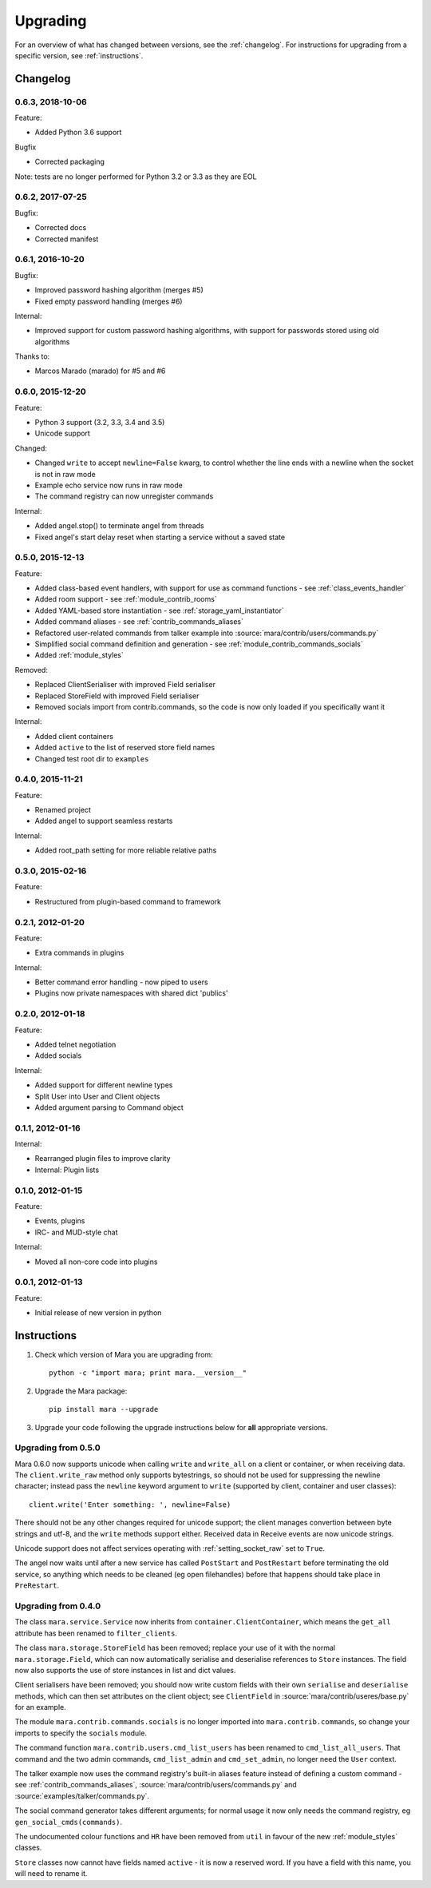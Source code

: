 =========
Upgrading
=========

For an overview of what has changed between versions, see the :ref:`changelog`.
For instructions for upgrading from a specific version, see
:ref:`instructions`.


.. _changelog:

Changelog
=========

0.6.3, 2018-10-06
-----------------

Feature:

* Added Python 3.6 support


Bugfix

* Corrected packaging


Note: tests are no longer performed for Python 3.2 or 3.3 as they are EOL


0.6.2, 2017-07-25
-----------------

Bugfix:

* Corrected docs
* Corrected manifest


0.6.1, 2016-10-20
-----------------

Bugfix:

* Improved password hashing algorithm (merges #5)
* Fixed empty password handling (merges #6)

Internal:

* Improved support for custom password hashing algorithms, with support for
  passwords stored using old algorithms

Thanks to:

* Marcos Marado (marado) for #5 and #6


0.6.0, 2015-12-20
-----------------

Feature:

* Python 3 support (3.2, 3.3, 3.4 and 3.5)
* Unicode support

Changed:

* Changed ``write`` to accept ``newline=False`` kwarg, to control whether the
  line ends with a newline when the socket is not in raw mode
* Example echo service now runs in raw mode
* The command registry can now unregister commands

Internal:

* Added angel.stop() to terminate angel from threads
* Fixed angel's start delay reset when starting a service without a saved state


0.5.0, 2015-12-13
-----------------

Feature:

* Added class-based event handlers, with support for use as command functions -
  see :ref:`class_events_handler`
* Added room support - see :ref:`module_contrib_rooms`
* Added YAML-based store instantiation - see :ref:`storage_yaml_instantiator`
* Added command aliases - see :ref:`contrib_commands_aliases`
* Refactored user-related commands from talker example into
  :source:`mara/contrib/users/commands.py`
* Simplified social command definition and generation - see
  :ref:`module_contrib_commands_socials`
* Added :ref:`module_styles`

Removed:

* Replaced ClientSerialiser with improved Field serialiser
* Replaced StoreField with improved Field serialiser
* Removed socials import from contrib.commands, so the code is now only loaded
  if you specifically want it

Internal:

* Added client containers
* Added ``active`` to the list of reserved store field names
* Changed test root dir to ``examples``


0.4.0, 2015-11-21
-----------------

Feature:

* Renamed project
* Added angel to support seamless restarts

Internal:

* Added root_path setting for more reliable relative paths


0.3.0, 2015-02-16
-----------------

Feature:

* Restructured from plugin-based command to framework


0.2.1, 2012-01-20
-----------------

Feature:

* Extra commands in plugins

Internal:

* Better command error handling - now piped to users
* Plugins now private namespaces with shared dict 'publics'


0.2.0, 2012-01-18
-----------------

Feature:

* Added telnet negotiation
* Added socials

Internal:

* Added support for different newline types
* Split User into User and Client objects
* Added argument parsing to Command object


0.1.1, 2012-01-16
-----------------

Internal:

* Rearranged plugin files to improve clarity
* Internal: Plugin lists


0.1.0, 2012-01-15
-----------------

Feature:

* Events, plugins
* IRC- and MUD-style chat

Internal:

* Moved all non-core code into plugins


0.0.1, 2012-01-13
-----------------

Feature:

* Initial release of new version in python


.. _instructions:

Instructions
============

1. Check which version of Mara you are upgrading from::

    python -c "import mara; print mara.__version__"

2. Upgrade the Mara package::

    pip install mara --upgrade

3. Upgrade your code following the upgrade instructions below for **all**
   appropriate versions.


Upgrading from 0.5.0
--------------------

Mara 0.6.0 now supports unicode when calling ``write`` and ``write_all`` on a
client or container, or when receiving data. The ``client.write_raw`` method
only supports bytestrings, so should not be used for suppressing the newline
character; instead pass the ``newline`` keyword argument to ``write``
(supported by client, container and user classes)::

    client.write('Enter something: ', newline=False)

There should not be any other changes required for unicode support; the client
manages convertion between byte strings and utf-8, and the ``write`` methods
support either. Received data in Receive events are now unicode strings.

Unicode support does not affect services operating with
:ref:`setting_socket_raw` set to ``True``.

The angel now waits until after a new service has called ``PostStart`` and
``PostRestart`` before terminating the old service, so anything which needs to
be cleaned (eg open filehandles) before that happens should take place in
``PreRestart``.


Upgrading from 0.4.0
--------------------

The class ``mara.service.Service`` now inherits from
``container.ClientContainer``, which means the ``get_all`` attribute has been
renamed to ``filter_clients``.

The class ``mara.storage.StoreField`` has been removed; replace your use of it
with the normal ``mara.storage.Field``, which can now automatically serialise
and deserialise references to ``Store`` instances. The field now also supports
the use of store instances in list and dict values.

Client serialisers have been removed; you should now write custom fields with
their own ``serialise`` and ``deserialise`` methods, which can then set
attributes on the client object; see ``ClientField`` in
:source:`mara/contrib/useres/base.py` for an example.

The module ``mara.contrib.commands.socials`` is no longer imported into
``mara.contrib.commands``, so change your imports to specify the ``socials``
module.

The command function ``mara.contrib.users.cmd_list_users`` has been renamed to
``cmd_list_all_users``. That command and the two admin commands,
``cmd_list_admin`` and ``cmd_set_admin``, no longer need the ``User`` context.

The talker example now uses the command registry's built-in aliases feature
instead of defining a custom command - see
:ref:`contrib_commands_aliases`, :source:`mara/contrib/users/commands.py` and
:source:`examples/talker/commands.py`.

The social command generator takes different arguments; for normal usage it
now only needs the command registry, eg ``gen_social_cmds(commands)``.

The undocumented colour functions and ``HR`` have been removed from ``util`` in
favour of the new :ref:`module_styles` classes.

``Store`` classes now cannot have fields named ``active`` - it is now a
reserved word. If you have a field with this name, you will need to rename it.
